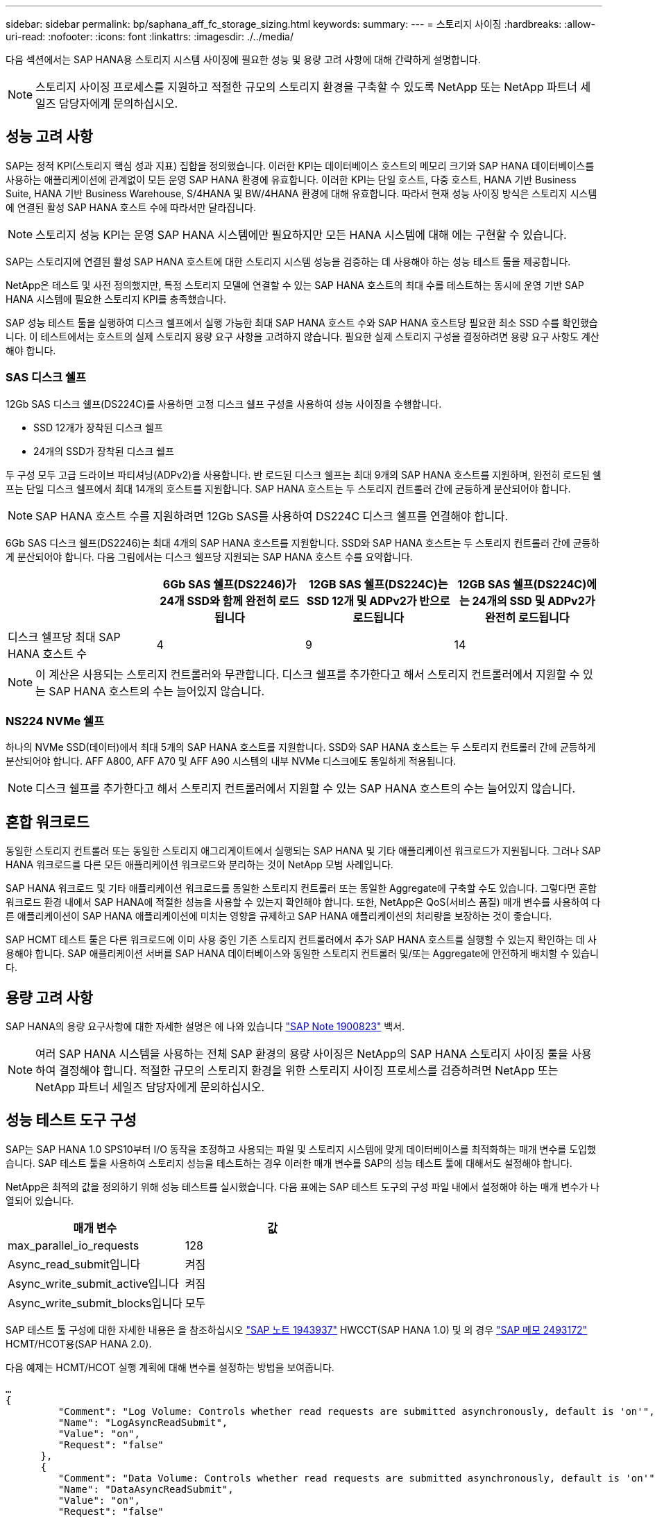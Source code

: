 ---
sidebar: sidebar 
permalink: bp/saphana_aff_fc_storage_sizing.html 
keywords:  
summary:  
---
= 스토리지 사이징
:hardbreaks:
:allow-uri-read: 
:nofooter: 
:icons: font
:linkattrs: 
:imagesdir: ./../media/


[role="lead"]
다음 섹션에서는 SAP HANA용 스토리지 시스템 사이징에 필요한 성능 및 용량 고려 사항에 대해 간략하게 설명합니다.


NOTE: 스토리지 사이징 프로세스를 지원하고 적절한 규모의 스토리지 환경을 구축할 수 있도록 NetApp 또는 NetApp 파트너 세일즈 담당자에게 문의하십시오.



== 성능 고려 사항

SAP는 정적 KPI(스토리지 핵심 성과 지표) 집합을 정의했습니다. 이러한 KPI는 데이터베이스 호스트의 메모리 크기와 SAP HANA 데이터베이스를 사용하는 애플리케이션에 관계없이 모든 운영 SAP HANA 환경에 유효합니다. 이러한 KPI는 단일 호스트, 다중 호스트, HANA 기반 Business Suite, HANA 기반 Business Warehouse, S/4HANA 및 BW/4HANA 환경에 대해 유효합니다. 따라서 현재 성능 사이징 방식은 스토리지 시스템에 연결된 활성 SAP HANA 호스트 수에 따라서만 달라집니다.


NOTE: 스토리지 성능 KPI는 운영 SAP HANA 시스템에만 필요하지만 모든 HANA 시스템에 대해 에는 구현할 수 있습니다.

SAP는 스토리지에 연결된 활성 SAP HANA 호스트에 대한 스토리지 시스템 성능을 검증하는 데 사용해야 하는 성능 테스트 툴을 제공합니다.

NetApp은 테스트 및 사전 정의했지만, 특정 스토리지 모델에 연결할 수 있는 SAP HANA 호스트의 최대 수를 테스트하는 동시에 운영 기반 SAP HANA 시스템에 필요한 스토리지 KPI를 충족했습니다.

SAP 성능 테스트 툴을 실행하여 디스크 쉘프에서 실행 가능한 최대 SAP HANA 호스트 수와 SAP HANA 호스트당 필요한 최소 SSD 수를 확인했습니다. 이 테스트에서는 호스트의 실제 스토리지 용량 요구 사항을 고려하지 않습니다. 필요한 실제 스토리지 구성을 결정하려면 용량 요구 사항도 계산해야 합니다.



=== SAS 디스크 쉘프

12Gb SAS 디스크 쉘프(DS224C)를 사용하면 고정 디스크 쉘프 구성을 사용하여 성능 사이징을 수행합니다.

* SSD 12개가 장착된 디스크 쉘프
* 24개의 SSD가 장착된 디스크 쉘프


두 구성 모두 고급 드라이브 파티셔닝(ADPv2)을 사용합니다. 반 로드된 디스크 쉘프는 최대 9개의 SAP HANA 호스트를 지원하며, 완전히 로드된 쉘프는 단일 디스크 쉘프에서 최대 14개의 호스트를 지원합니다. SAP HANA 호스트는 두 스토리지 컨트롤러 간에 균등하게 분산되어야 합니다.


NOTE: SAP HANA 호스트 수를 지원하려면 12Gb SAS를 사용하여 DS224C 디스크 쉘프를 연결해야 합니다.

6Gb SAS 디스크 쉘프(DS2246)는 최대 4개의 SAP HANA 호스트를 지원합니다. SSD와 SAP HANA 호스트는 두 스토리지 컨트롤러 간에 균등하게 분산되어야 합니다. 다음 그림에서는 디스크 쉘프당 지원되는 SAP HANA 호스트 수를 요약합니다.

|===
|  | 6Gb SAS 쉘프(DS2246)가 24개 SSD와 함께 완전히 로드됩니다 | 12GB SAS 쉘프(DS224C)는 SSD 12개 및 ADPv2가 반으로 로드됩니다 | 12GB SAS 쉘프(DS224C)에는 24개의 SSD 및 ADPv2가 완전히 로드됩니다 


| 디스크 쉘프당 최대 SAP HANA 호스트 수 | 4 | 9 | 14 
|===

NOTE: 이 계산은 사용되는 스토리지 컨트롤러와 무관합니다. 디스크 쉘프를 추가한다고 해서 스토리지 컨트롤러에서 지원할 수 있는 SAP HANA 호스트의 수는 늘어있지 않습니다.



=== NS224 NVMe 쉘프

하나의 NVMe SSD(데이터)에서 최대 5개의 SAP HANA 호스트를 지원합니다.
SSD와 SAP HANA 호스트는 두 스토리지 컨트롤러 간에 균등하게 분산되어야 합니다.
AFF A800, AFF A70 및 AFF A90 시스템의 내부 NVMe 디스크에도 동일하게 적용됩니다.


NOTE: 디스크 쉘프를 추가한다고 해서 스토리지 컨트롤러에서 지원할 수 있는 SAP HANA 호스트의 수는 늘어있지 않습니다.



== 혼합 워크로드

동일한 스토리지 컨트롤러 또는 동일한 스토리지 애그리게이트에서 실행되는 SAP HANA 및 기타 애플리케이션 워크로드가 지원됩니다. 그러나 SAP HANA 워크로드를 다른 모든 애플리케이션 워크로드와 분리하는 것이 NetApp 모범 사례입니다.

SAP HANA 워크로드 및 기타 애플리케이션 워크로드를 동일한 스토리지 컨트롤러 또는 동일한 Aggregate에 구축할 수도 있습니다. 그렇다면 혼합 워크로드 환경 내에서 SAP HANA에 적절한 성능을 사용할 수 있는지 확인해야 합니다. 또한, NetApp은 QoS(서비스 품질) 매개 변수를 사용하여 다른 애플리케이션이 SAP HANA 애플리케이션에 미치는 영향을 규제하고 SAP HANA 애플리케이션의 처리량을 보장하는 것이 좋습니다.

SAP HCMT 테스트 툴은 다른 워크로드에 이미 사용 중인 기존 스토리지 컨트롤러에서 추가 SAP HANA 호스트를 실행할 수 있는지 확인하는 데 사용해야 합니다. SAP 애플리케이션 서버를 SAP HANA 데이터베이스와 동일한 스토리지 컨트롤러 및/또는 Aggregate에 안전하게 배치할 수 있습니다.



== 용량 고려 사항

SAP HANA의 용량 요구사항에 대한 자세한 설명은 에 나와 있습니다 https://launchpad.support.sap.com/#/notes/1900823["SAP Note 1900823"^] 백서.


NOTE: 여러 SAP HANA 시스템을 사용하는 전체 SAP 환경의 용량 사이징은 NetApp의 SAP HANA 스토리지 사이징 툴을 사용하여 결정해야 합니다. 적절한 규모의 스토리지 환경을 위한 스토리지 사이징 프로세스를 검증하려면 NetApp 또는 NetApp 파트너 세일즈 담당자에게 문의하십시오.



== 성능 테스트 도구 구성

SAP는 SAP HANA 1.0 SPS10부터 I/O 동작을 조정하고 사용되는 파일 및 스토리지 시스템에 맞게 데이터베이스를 최적화하는 매개 변수를 도입했습니다. SAP 테스트 툴을 사용하여 스토리지 성능을 테스트하는 경우 이러한 매개 변수를 SAP의 성능 테스트 툴에 대해서도 설정해야 합니다.

NetApp은 최적의 값을 정의하기 위해 성능 테스트를 실시했습니다. 다음 표에는 SAP 테스트 도구의 구성 파일 내에서 설정해야 하는 매개 변수가 나열되어 있습니다.

|===
| 매개 변수 | 값 


| max_parallel_io_requests | 128 


| Async_read_submit입니다 | 켜짐 


| Async_write_submit_active입니다 | 켜짐 


| Async_write_submit_blocks입니다 | 모두 
|===
SAP 테스트 툴 구성에 대한 자세한 내용은 을 참조하십시오 https://service.sap.com/sap/support/notes/1943937["SAP 노트 1943937"^] HWCCT(SAP HANA 1.0) 및 의 경우 https://launchpad.support.sap.com/["SAP 메모 2493172"^] HCMT/HCOT용(SAP HANA 2.0).

다음 예제는 HCMT/HCOT 실행 계획에 대해 변수를 설정하는 방법을 보여줍니다.

....
…
{
         "Comment": "Log Volume: Controls whether read requests are submitted asynchronously, default is 'on'",
         "Name": "LogAsyncReadSubmit",
         "Value": "on",
         "Request": "false"
      },
      {
         "Comment": "Data Volume: Controls whether read requests are submitted asynchronously, default is 'on'",
         "Name": "DataAsyncReadSubmit",
         "Value": "on",
         "Request": "false"
      },
      {
         "Comment": "Log Volume: Controls whether write requests can be submitted asynchronously",
         "Name": "LogAsyncWriteSubmitActive",
         "Value": "on",
         "Request": "false"
      },
      {
         "Comment": "Data Volume: Controls whether write requests can be submitted asynchronously",
         "Name": "DataAsyncWriteSubmitActive",
         "Value": "on",
         "Request": "false"
      },
      {
         "Comment": "Log Volume: Controls which blocks are written asynchronously. Only relevant if AsyncWriteSubmitActive is 'on' or 'auto' and file system is flagged as requiring asynchronous write submits",
         "Name": "LogAsyncWriteSubmitBlocks",
         "Value": "all",
         "Request": "false"
      },
      {
         "Comment": "Data Volume: Controls which blocks are written asynchronously. Only relevant if AsyncWriteSubmitActive is 'on' or 'auto' and file system is flagged as requiring asynchronous write submits",
         "Name": "DataAsyncWriteSubmitBlocks",
         "Value": "all",
         "Request": "false"
      },
      {
         "Comment": "Log Volume: Maximum number of parallel I/O requests per completion queue",
         "Name": "LogExtMaxParallelIoRequests",
         "Value": "128",
         "Request": "false"
      },
      {
         "Comment": "Data Volume: Maximum number of parallel I/O requests per completion queue",
         "Name": "DataExtMaxParallelIoRequests",
         "Value": "128",
         "Request": "false"
      }, …
....
이러한 변수는 테스트 구성에 사용해야 합니다. 일반적으로 SAP가 HCMT/HCOT 도구와 함께 제공하는 사전 정의된 실행 계획이 있는 경우입니다. 다음 4K 로그 쓰기 테스트의 예는 실행 계획에서 가져온 것입니다.

....
…
      {
         "ID": "D664D001-933D-41DE-A904F304AEB67906",
         "Note": "File System Write Test",
         "ExecutionVariants": [
            {
               "ScaleOut": {
                  "Port": "${RemotePort}",
                  "Hosts": "${Hosts}",
                  "ConcurrentExecution": "${FSConcurrentExecution}"
               },
               "RepeatCount": "${TestRepeatCount}",
               "Description": "4K Block, Log Volume 5GB, Overwrite",
               "Hint": "Log",
               "InputVector": {
                  "BlockSize": 4096,
                  "DirectoryName": "${LogVolume}",
                  "FileOverwrite": true,
                  "FileSize": 5368709120,
                  "RandomAccess": false,
                  "RandomData": true,
                  "AsyncReadSubmit": "${LogAsyncReadSubmit}",
                  "AsyncWriteSubmitActive": "${LogAsyncWriteSubmitActive}",
                  "AsyncWriteSubmitBlocks": "${LogAsyncWriteSubmitBlocks}",
                  "ExtMaxParallelIoRequests": "${LogExtMaxParallelIoRequests}",
                  "ExtMaxSubmitBatchSize": "${LogExtMaxSubmitBatchSize}",
                  "ExtMinSubmitBatchSize": "${LogExtMinSubmitBatchSize}",
                  "ExtNumCompletionQueues": "${LogExtNumCompletionQueues}",
                  "ExtNumSubmitQueues": "${LogExtNumSubmitQueues}",
                  "ExtSizeKernelIoQueue": "${ExtSizeKernelIoQueue}"
               }
            },
…
....


== 스토리지 사이징 프로세스 개요

HANA 호스트당 디스크 수와 각 스토리지 모델의 SAP HANA 호스트 밀도는 SAP HANA 테스트 툴을 사용하여 결정되었습니다.

사이징 프로세스에는 운영 및 비운영 SAP HANA 호스트 수, 각 호스트의 RAM 크기, 스토리지 기반 Snapshot 복사본의 백업 보존과 같은 세부 정보가 필요합니다. SAP HANA 호스트 수에 따라 스토리지 컨트롤러 및 필요한 디스크 수가 결정됩니다.

RAM의 크기, 각 SAP HANA 호스트의 디스크의 순 데이터 크기 및 Snapshot 복사본 백업 보존 기간은 용량 사이징 중에 입력으로 사용됩니다.

다음 그림은 사이징 프로세스를 요약합니다.

image::saphana_aff_fc_image8.jpg[사파나 AFF FC 이미지8]
